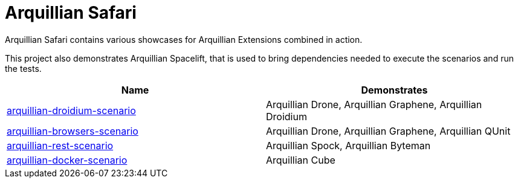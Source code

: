 = Arquillian Safari

Arquillian Safari contains various showcases for Arquillian Extensions combined in action.

This project also demonstrates Arquillian Spacelift, that is used to bring dependencies needed
to execute the scenarios and run the tests.

[options="header"]
|===========================================================================================================================================
|Name | Demonstrates
| link:arquillian-droidium-scenario/README.adoc[arquillian-droidium-scenario] | Arquillian Drone, Arquillian Graphene, Arquillian Droidium
| link:arquillian-browsers-scenario/README.adoc[arquillian-browsers-scenario] | Arquillian Drone, Arquillian Graphene, Arquillian QUnit
| link:arquillian-rest-scenario/README.adoc[arquillian-rest-scenario] | Arquillian Spock, Arquillian Byteman
| link:arquillian-docker-scenario/README.adoc[arquillian-docker-scenario] | Arquillian Cube
|============================================================================================================================================


== Prerequisites

You should have following installed on your machine to execute Spacelift based tests

* Java 7 or higher, +javac+ must be available on $PATH or %PATH%
* Maven 3.1.1 or higher, +mvn+ must be available on $PATH or %PATH%

=== Addition prerequisites

Depending or particual test cases, you might need to install following software

* Android SDK installation might require some 32bit packages in case you are running
* Firefox browser if you intend to run browser tests with Firefox
* Google Chrome/Chromium browser if you intend to run browser tests with Chrome/Chromium
* Docker with enabled HTTP socket if you want to execute Docker scenario

== Test execution

Execute Gradle wrapper and Spacelift will do the rest

[source]
----
./gradlew test
----

In case you want to execute only a dedicated subset of test, you can ask Spacelift for available profiles
and execute only those:

[source]
----
./gradlew describe
# lets executed Droidium related tests
./gradlew test -PdroidiumTests
----


